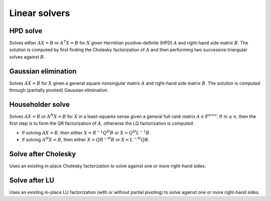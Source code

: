 Linear solvers
==============

HPD solve
---------
Solves either :math:`AX=B` or :math:`A^T X=B` for :math:`X` given Hermitian 
positive-definite (HPD) :math:`A` and right-hand side matrix :math:`B`. 
The solution is computed by first finding the Cholesky factorization of 
:math:`A` and then performing two successive triangular solves against 
:math:`B`.

.. cpp:function:: void CholeskySolve( UpperOrLower uplo, Orientation orientation, Matrix<F>& A, Matrix<F>& B )
.. cpp:function:: void CholeskySolve( UpperOrLower uplo, Orientation orientation, DistMatrix<F>& A, DistMatrix<F>& B )

   Overwrite `B` with the solution to :math:`AX=B` or :math:`A^T X=B`, 
   where `A` is Hermitian positive-definite and only the triangle of `A` 
   specified by `uplo` is accessed.

Gaussian elimination
--------------------
Solves :math:`AX=B` for :math:`X` given a general square nonsingular matrix 
:math:`A` and right-hand side matrix :math:`B`. The solution is computed through
(partially pivoted) Gaussian elimination.

.. cpp:function:: void GaussianElimination( Matrix<F>& A, Matrix<F>& B )
.. cpp:function:: void GaussianElimination( DistMatrix<F>& A, DistMatrix<F>& B )

   Upon completion, :math:`A` will have been overwritten with Gaussian 
   elimination and :math:`B` will be overwritten with :math:`X`.

Householder solve
-----------------
Solves :math:`AX=B` or :math:`A^H X = B` for :math:`X` in a least-squares sense 
given a general full-rank matrix :math:`A \in \mathbb{F}^{m \times n}`. 
If :math:`m \ge n`, then the first step is to form the QR factorization of 
:math:`A`, otherwise the LQ factorization is computed. 

* If solving :math:`AX=B`, then either :math:`X=R^{-1} Q^H B` or 
  :math:`X=Q^H L^{-1} B`.

* If solving :math:`A^H X=B`, then either :math:`X=Q R^{-H} B` or 
  :math:`X=L^{-H} Q B`.

.. cpp:function:: void HouseholderSolve( Orientation orientation, Matrix<F>& A, const Matrix<F>& B, Matrix<F>& X )
.. cpp:function:: void HouseholderSolve( Orientation orientation, DistMatrix<F>& A, const DistMatrix<F>& B, DistMatrix<F>& X )

   If `orientation` is set to ``NORMAL``, then solve :math:`AX=B`, otherwise 
   `orientation` must be equal to ``ADJOINT`` and :math:`A^H X=B` will 
   be solved. Upon completion, :math:`A` is overwritten with its QR or LQ 
   factorization, and :math:`X` is overwritten with the solution.

Solve after Cholesky
--------------------
Uses an existing in-place Cholesky factorization to solve against one or more 
right-hand sides.

.. cpp:function:: void cholesky::SolveAfter( UpperOrLower uplo, Orientation orientation, const Matrix<F>& A, Matrix<F>& B )
.. cpp:function:: void cholesky::SolveAfter( UpperOrLower uplo, Orientation orientation, const DistMatrix<F>& A, DistMatrix<F>& B )

   Update :math:`B := A^{-1} B`, :math:`B := A^{-T} B`, or 
   :math:`B := A^{-H} B`, where one triangle of :math:`A` has been overwritten 
   with its Cholesky factor.

Solve after LU
--------------
Uses an existing in-place LU factorization (with or without partial pivoting) 
to solve against one or more right-hand sides.

.. cpp:function:: void lu::SolveAfter( Orientation orientation, const Matrix<F>& A, Matrix<F>& B )
.. cpp:function:: void lu::SolveAfter( Orientation orientation, const DistMatrix<F>& A, DistMatrix<F>& B )

   Update :math:`B := A^{-1} B`, :math:`B := A^{-T} B`, or 
   :math:`B := A^{-H} B`, where :math:`A` has been overwritten with its LU 
   factors (without partial pivoting).

.. cpp:function:: void lu::SolveAfter( Orientation orientation, const Matrix<F>& A, const Matrix<int>& p, Matrix<F>& B )
.. cpp:function:: void lu::SolveAfter( Orientation orientation, const DistMatrix<F>& A, const DistMatrix<int,VC,STAR>& p, DistMatrix<F>& B )

   Update :math:`B := A^{-1} B`, :math:`B := A^{-T} B`, or 
   :math:`B := A^{-H} B`, where :math:`A` has been overwritten with 
   its LU factors with partial pivoting, which satisfy :math:`P A = L U`, where
   the permutation matrix :math:`P` is represented by the pivot vector ``p``.
